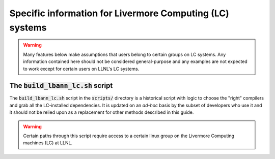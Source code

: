 Specific information for Livermore Computing (LC) systems
============================================================

.. warning:: Many features below make assumptions that users belong to
             certain groups on LC systems. Any information contained
             here should not be considered general-purpose and any
             examples are not expected to work except for certain
             users on LLNL's LC systems.

The :code:`build_lbann_lc.sh` script
----------------------------------------

The :code:`build_lbann_lc.sh` script in the :code:`scripts/` directory
is a historical script with logic to choose the "right" compilers
and grab all the LC-installed dependencies. It is updated on an
*ad-hoc* basis by the subset of developers who use it and it should
not be relied upon as a replacement for other methods described in
this guide.

.. warning:: Certain paths through this script require access to a
             certain linux group on the Livermore Computing
             machines (LC) at LLNL.

